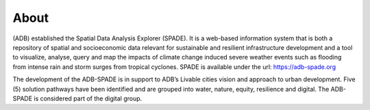 .. _about:

===============
About
===============

(ADB) established the Spatial Data Analysis Explorer (SPADE). It is a web-based information system that is both a repository of spatial and socioeconomic data relevant for sustainable and resilient infrastructure development and a tool to visualize, analyse, query and map the impacts of climate change induced severe weather events such as flooding from intense rain and storm surges from tropical cyclones. SPADE is available under the url: https://adb-spade.org

The development of the ADB-SPADE is in support to ADB’s Livable cities vision and approach to urban development. Five (5) solution pathways have been identified and are grouped into water, nature, equity, resilience and digital. The ADB-SPADE is considered part of the digital group.
